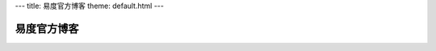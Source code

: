 ---
title: 易度官方博客
theme: default.html
---

===========================
易度官方博客
===========================

.. blogs::
